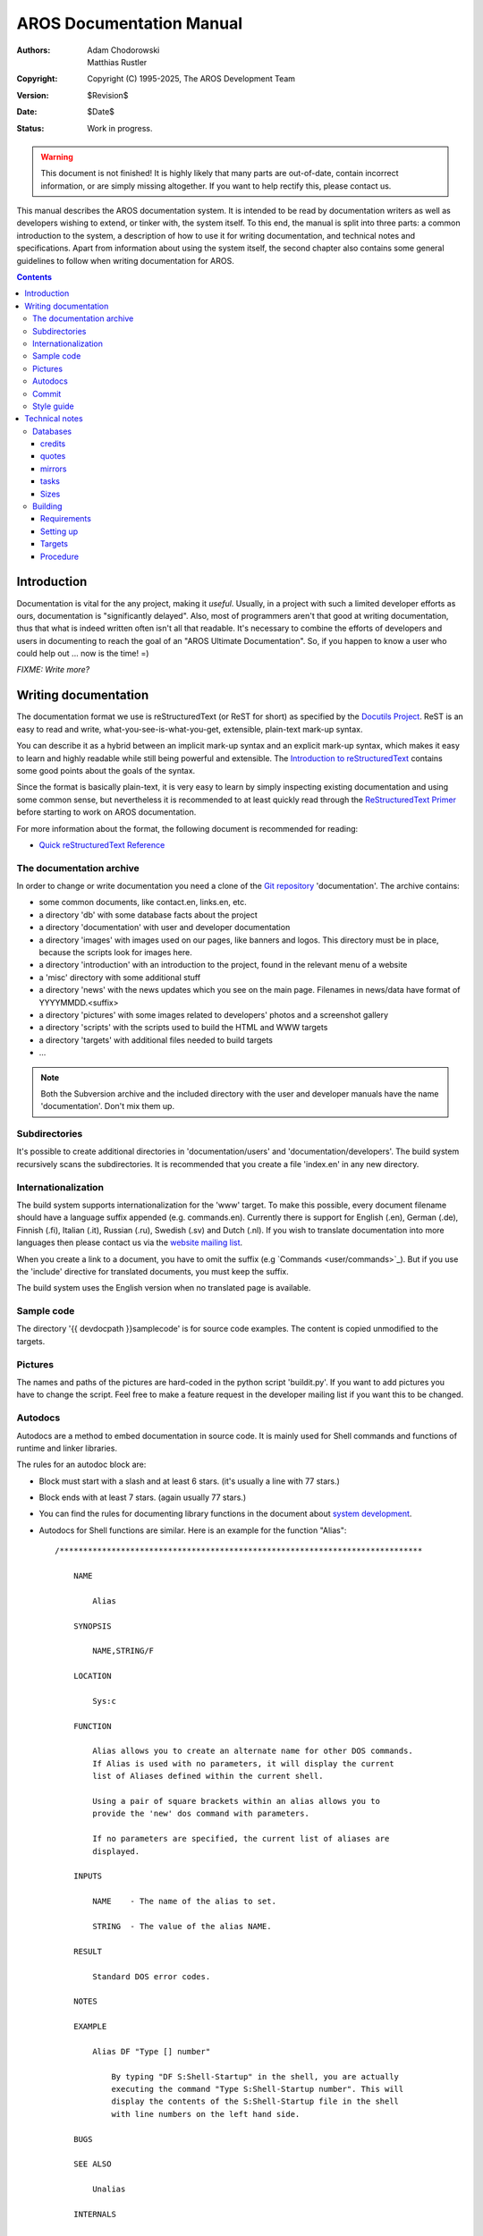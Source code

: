 =========================
AROS Documentation Manual
=========================

:Authors:   Adam Chodorowski, Matthias Rustler
:Copyright: Copyright (C) 1995-2025, The AROS Development Team
:Version:   $Revision$
:Date:      $Date$
:Status:    Work in progress.

.. Warning::

   This document is not finished! It is highly likely that many parts are
   out-of-date, contain incorrect information, or are simply missing
   altogether. If you want to help rectify this, please contact us.

This manual describes the AROS documentation system. It is intended to be read
by documentation writers as well as developers wishing to extend, or tinker
with, the system itself. To this end, the manual is split into three parts:
a common introduction to the system, a description of how to use it for
writing documentation, and technical notes and specifications. Apart from
information about using the system itself, the second chapter also contains
some general guidelines to follow when writing documentation for AROS.


.. Contents::


Introduction
============

Documentation is vital for the any project, making it *useful*. Usually,
in a project with such a limited developer efforts as ours, documentation is
"significantly delayed". Also, most of programmers aren't that good at
writing documentation, thus that what is indeed written often isn't all that
readable. It's necessary to combine the efforts of developers and users in
documenting to reach the goal of an "AROS Ultimate Documentation".
So, if you happen to know a user who could help out ... now is the time! =)

*FIXME: Write more?*




Writing documentation
=====================

The documentation format we use is reStructuredText (or ReST for short) as
specified by the `Docutils Project`__. ReST is an easy to read and write,
what-you-see-is-what-you-get, extensible, plain-text mark-up syntax.

You can describe it as a hybrid between an implicit mark-up syntax and an
explicit mark-up syntax, which makes it easy to learn and highly readable
while still being powerful and extensible. The
`Introduction to reStructuredText`__ contains some good points about the goals
of the syntax.

Since the format is basically plain-text, it is very easy to learn by simply
inspecting existing documentation and using some common sense, but
nevertheless it is recommended to at least quickly read through the
`ReStructuredText Primer`__ before starting to work on AROS documentation.

For more information about the format, the following document is recommended
for reading:

+ `Quick reStructuredText Reference`__

__ https://docutils.sourceforge.io/
__ https://docutils.sourceforge.io/docs/ref/rst/introduction.html
__ https://docutils.sourceforge.io/docs/user/rst/quickstart.html
__ https://docutils.sourceforge.io/docs/user/rst/quickref.html



The documentation archive
-------------------------

In order to change or write documentation you need a clone of the
`Git repository <git>`_ 'documentation'. The archive contains:

+ some common documents, like contact.en, links.en, etc.
+ a directory 'db' with some database facts about the project
+ a directory 'documentation' with user and developer documentation
+ a directory 'images' with images used on our pages, like banners and logos.
  This directory must be in place, because the scripts look for images here.
+ a directory 'introduction' with an introduction to the project, found in
  the relevant menu of a website
+ a 'misc' directory with some additional stuff
+ a directory 'news' with the news updates which you see on the main page.
  Filenames in news/data have format of YYYYMMDD.<suffix>
+ a directory 'pictures' with some images related to developers' photos and
  a screenshot gallery
+ a directory 'scripts' with the scripts used to build the HTML and WWW
  targets
+ a directory 'targets' with additional files needed to build targets
+ ...

.. Note::

    Both the Subversion archive and the included directory with the user and
    developer manuals have the name 'documentation'. Don't mix them up.



Subdirectories
--------------

It's possible to create additional directories in 'documentation/users' and
'documentation/developers'. The build system recursively scans the
subdirectories. It is recommended that you create a file 'index.en' in
any new directory.



Internationalization
--------------------

The build system supports internationalization for the 'www' target. To make
this possible, every document filename should have a language suffix appended
(e.g. commands.en). Currently there is support for English (.en),
German (.de), Finnish (.fi), Italian (.it), Russian (.ru), Swedish (.sv)
and Dutch (.nl). If you wish to translate documentation into more languages
then please contact us via the `website mailing list`__.

When you create a link to a document, you have to omit the suffix
(e.g \`Commands <user/commands>\`_). But if you use the 'include' directive
for translated documents, you must keep the suffix.

The build system uses the English version when no translated page is
available.

__ ../../contact#mailing-lists



Sample code
-----------

The directory '{{ devdocpath }}samplecode' is for source code
examples. The content is copied unmodified to the targets.



Pictures
--------

The names and paths of the pictures are hard-coded in the python script
'buildit.py'. If you want to add pictures you have to change the script.
Feel free to make a feature request in the developer mailing list if
you want this to be changed.



Autodocs
--------

Autodocs are a method to embed documentation in source code. It is mainly used
for Shell commands and functions of runtime and linker libraries.

The rules for an autodoc block are:

+ Block must start with a slash and at least 6 stars. (it's usually a line
  with 77 stars.)

+ Block ends with at least 7 stars. (again usually 77 stars.)

+ You can find the rules for documenting library functions in the document
  about `system development`__.

+ Autodocs for Shell functions are similar. Here is an example for the
  function "Alias"::

    /*****************************************************************************

        NAME

            Alias

        SYNOPSIS

            NAME,STRING/F

        LOCATION

            Sys:c

        FUNCTION

            Alias allows you to create an alternate name for other DOS commands.
            If Alias is used with no parameters, it will display the current
            list of Aliases defined within the current shell.

            Using a pair of square brackets within an alias allows you to
            provide the 'new' dos command with parameters.

            If no parameters are specified, the current list of aliases are
            displayed.

        INPUTS

            NAME    - The name of the alias to set.

            STRING  - The value of the alias NAME.

        RESULT

            Standard DOS error codes.

        NOTES

        EXAMPLE

            Alias DF "Type [] number"

                By typing "DF S:Shell-Startup" in the shell, you are actually
                executing the command "Type S:Shell-Startup number". This will
                display the contents of the S:Shell-Startup file in the shell
                with line numbers on the left hand side.

        BUGS

        SEE ALSO

            Unalias

        INTERNALS

    ******************************************************************************/

+ The titles (NAME, SYNOPSIS, etc.) must be written in upper case and must
  start at column 5.

+ The text blocks should start at column 9.

+ If you want to mark a function as internal put the letter "i" somewhere
  within the first 6 stars in the initial comment line. This way the autodoc
  is ignored by the build script.

+ The "SEE ALSO" chapter is parsed and hyperlinks are created. The rules are:

  - The entries must be separated by comma or newline.

  - A solitary name is interpreted as Shell command.

  - A name with round brackets (e.g. "Draw()") is interpreted as function
    which exists in the same library.

  - An entry like "exec.library/FreeMem()" causes a link to the document of
    the given library.

  - A path which ends with ".h" (e.g. "graphics/bitmap.h") is turned into a
    link to a header file.

  - Anything else is just interpreted as plain text.


The autodocs are translated to the ReST format by the script "autodoc.py".
This script can be called from the main build script like this::

    ./build alldocs

The script must have access to the AROS source code. Thus the AROS sources
and the documentation archive must be checked out like this::

    AROS
        ...
        workbench
        ...
        documentation
            scripts

__ sys-dev/system-development



Commit
-------

Before you commit the new or modified documents you should `build`__ both the
HTML and WWW targets locally. Look for error messages and fix them. Check the
result in a web browser. Normally, the changes are applied to
http://www.aros.org within one day after a commit.

__ building_



Style guide
-----------

+ Be consistent.

+ Enable 8 bit character sets like ISO8859-1 in your text editor.

+ Don't use slang abbreviations, like "apps", "docs".

+ For apostrophes use only ``'`` (decimal ASCII code 39).
  Don't use accent characters for this.

+ Insert line breaks. Don't make lines longer than 80 characters.




Technical notes
===============

Databases
---------

There are several small databases, which you can find in the ``db`` directory,
all of which are plain text files but using a couple of slightly different
formats. This is mostly a historical artefact and should perhaps be rectified
in the future, but for now it's easiest to keep them as-is.



credits
~~~~~~~

This is a list of people which have contributed to AROS. The build system
first creates the file 'credits.en'. This file is used for both WWW and HTML
targets. Please note that you also have to change the file
workbench/system/AboutAROS/db/credits in the AROS repository.



quotes
~~~~~~

Remarkable quotes of AROS celebrities. The format is spell;author. The build
system copies this file to the WWW target.



mirrors
~~~~~~~

Since AROS is hosted on Sourceforge there aren't any mirrors. This file
is ignored by the build system.



tasks
~~~~~

TO-DO database. This file hasn't been maintained for a long time and isn't
used for the targets.



Sizes
~~~~~

The files ``aros.size`` and ``contrib.size`` aren't used any more and will
probably be deleted.



Building
--------

Requirements
~~~~~~~~~~~~

You will need the following to build the AROS documentation from scratch:

+ Python__ 2.2.1

To build the website you will additionally need:

+ The `Python Imaging Library`__ 1.1.3

MacOS X comes with Python pre-installed, but to build the website
you will need:

+ The `MacPorts`__ package

+ The `MacPorts Python Imaging Library`__ 1.1.3

__ https://www.python.org/
__ https://pypi.org/project/pillow/
__ https://www.macports.org/
__ https://trac.macports.org/browser/trunk/dports/python/py-pil/


Setting up
~~~~~~~~~~

Before you can start building the documentation, there might be some set-up
required if the needed version of the Python interpreter is not named "python"
on your system. If it is, you can simply skip this section.

First, copy the default settings::

    % cd AROS/documentation/scripts/config
    % cp defaults user

Next, edit the ``user`` file and make sure that the variables are correct for
your system. An example configuration file might look like this::

    PYTHON=python

``PYTHON`` indicates the name of the Python interpreter; it may also be an
absolute path if you don't have it in the search path. You might need to set
it to ``python2`` or ``python2.2`` on some systems.


Targets
~~~~~~~

Two targets are currently supported:

+ ``www``

  This target generates the AROS website which includes all documentation, the
  news, picture galleries with thumbnails and status information. The
  documentation will integrate nicely with the rest of the site.

+ ``html``

  This target generates standalone HTML from the documentation, suitable for
  offline viewing and inclusion into documentation packages.


Procedure
~~~~~~~~~

To build a specific target, simply invoke the build script with the target
name as the first argument. The current directory needs to be the root of the
documentation tree. For example, to build the website do::

    > cd AROS/documentation
    > ./build www

If you want to build the standalone HTML documentation::

    > cd AROS/documentation
    > ./build html

Tip: adding a language suffix (e.g. en, fi or it) after the target name
generates only pages for that given language. All missing or non-translated
pages are off course still substituted with their English counterparts. This
results in strongly decreased compile times. ::

    > cd AROS/documentation
    > ./build www fi


The generated files will be put in ``../bin/documentation/<target-name>``,
e.g. ``../bin/documentation/www`` for the ``www`` target. Specific language
files are put into ``../bin/documentation/<target-name>/<language-name>``.

Additionally, there is a ``clean`` target, which will delete the entire
``../bin/documentation`` directory.

.. Note::

    Currently, you can't use a read-only file system for the source
    directories, as quite many intermediate files are generated there. If
    you've checked out the sources from Git there's no need to worry: the
    generated files are ignored as appropriate.

